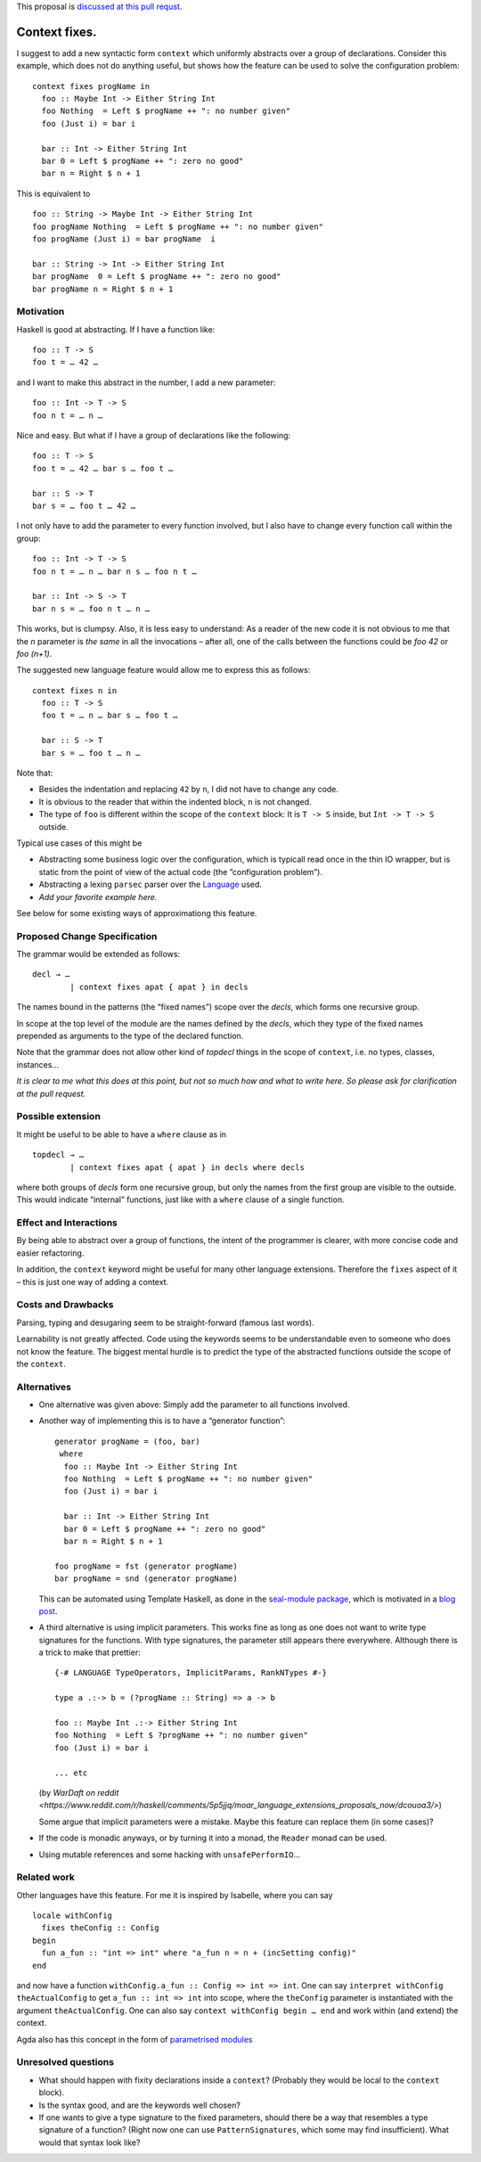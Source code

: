 .. proposal-number:: Leave blank. This will be filled in when the proposal is
                     accepted.

.. trac-ticket:: Leave blank. This will eventually be filled with the Trac
                 ticket number which will track the progress of the
                 implementation of the feature.

.. implemented:: Leave blank. This will be filled in with the first GHC version which
                 implements the described feature.

.. highlight:: haskell

This proposal is `discussed at this pull requst <https://github.com/ghc-proposals/ghc-proposals/pull/40>`_.

Context fixes.
==============

I suggest to add a new syntactic form ``context`` which uniformly abstracts over a group of declarations. Consider this example, which does not do anything useful, but shows how the feature can be used to solve the configuration problem:

::

  context fixes progName in
    foo :: Maybe Int -> Either String Int
    foo Nothing  = Left $ progName ++ ": no number given"
    foo (Just i) = bar i
    
    bar :: Int -> Either String Int
    bar 0 = Left $ progName ++ ": zero no good"
    bar n = Right $ n + 1


This is equivalent to 

::

  foo :: String -> Maybe Int -> Either String Int
  foo progName Nothing  = Left $ progName ++ ": no number given"
  foo progName (Just i) = bar progName  i
  
  bar :: String -> Int -> Either String Int
  bar progName  0 = Left $ progName ++ ": zero no good"
  bar progName n = Right $ n + 1


Motivation
------------

Haskell is good at abstracting. If I have a function like::

  foo :: T -> S
  foo t = … 42 …

and I want to make this abstract in the number, I add a new parameter::

  foo :: Int -> T -> S
  foo n t = … n …

Nice and easy. But what if I have a group of declarations like the following::

  foo :: T -> S
  foo t = … 42 … bar s … foo t …
  
  bar :: S -> T
  bar s = … foo t … 42 …

I not only have to add the parameter to every function involved, but I also have to change every function call within the group::

  foo :: Int -> T -> S
  foo n t = … n … bar n s … foo n t …
  
  bar :: Int -> S -> T
  bar n s = … foo n t … n … 

This works, but is clumpsy. Also, it is less easy to understand: As a reader of the new code it is not obvious to me that the `n` parameter is *the same* in all the invocations – after all, one of the calls between the functions could be `foo 42` or `foo (n+1)`.

The suggested new language feature would allow me to express this as follows::

  context fixes n in
    foo :: T -> S
    foo t = … n … bar s … foo t …

    bar :: S -> T
    bar s = … foo t … n …

Note that:

* Besides the indentation and replacing ``42`` by ``n``, I did not have to change any code.
* It is obvious to the reader that within the indented block, ``n`` is not changed.
* The type of ``foo`` is different within the scope of the ``context`` block: It is ``T -> S`` inside, but ``Int -> T -> S`` outside.

Typical use cases of this might be

* Abstracting some business logic over the configuration, which is typicall read once in the thin IO wrapper, but is static from the point of view of the actual code (the ”configuration problem”).
* Abstracting a lexing ``parsec`` parser over the `Language <http://hackage.haskell.org/package/parsec-3.1.11/docs/Text-Parsec-Language.html>`_ used.
* *Add your favorite example here.*

See below for some existing ways of approximationg this feature.

Proposed Change Specification
-----------------------------

The grammar would be extended as follows::

  decl → …
          | context fixes apat { apat } in decls
          
The names bound in the patterns (the “fixed names”) scope over the *decls*, which forms one recursive group.

In scope at the top level of the module are the names defined by the *decls*, which they type of the fixed names prepended as arguments to the type of the declared function.

Note that the grammar does not allow other kind of *topdecl* things in the scope of ``context``, i.e. no types, classes, instances…

*It is clear to me what this does at this point, but not so much how and what to write here. So please ask for clarification at the pull request.*

Possible extension
------------------

It might be useful to be able to have a ``where`` clause as in

::

  topdecl → …
          | context fixes apat { apat } in decls where decls

where both groups of *decls* form one recursive group, but only the names from the first group are visible to the outside. This would indicate “internal” functions, just like with a ``where`` clause of a single function.


Effect and Interactions
-----------------------

By being able to abstract over a group of functions, the intent of the programmer is clearer, with more concise code and easier refactoring.

In addition, the ``context`` keyword might be useful for many other language extensions. Therefore the ``fixes`` aspect of it – this is just one way of adding a context.


Costs and Drawbacks
-------------------
Parsing, typing and desugaring seem to be straight-forward (famous last words).

Learnability is not greatly affected. Code using the keywords seems to be understandable even to someone who does not know the feature. The biggest mental hurdle is to predict the type of the abstracted functions outside the scope of the ``context``.


Alternatives
------------

* One alternative was given above: Simply add the parameter to all functions involved.

* Another way of implementing this is to have a “generator function”::

    generator progName = (foo, bar)
     where
      foo :: Maybe Int -> Either String Int
      foo Nothing  = Left $ progName ++ ": no number given"
      foo (Just i) = bar i

      bar :: Int -> Either String Int
      bar 0 = Left $ progName ++ ": zero no good"
      bar n = Right $ n + 1

    foo progName = fst (generator progName)
    bar progName = snd (generator progName)

  This can be automated using Template Haskell, as done in the `seal-module package <https://hackage.haskell.org/package/seal-module>`_, which is motivated in a `blog post <https://www.joachim-breitner.de/blog/443-A_Solution_to_the_Configuration_Problem_in_Haskell>`_.

* A third alternative is using implicit parameters. This works fine as long as one does not want to write type signatures for the functions. With type signatures, the parameter still appears there everywhere. Although there is a trick to make that prettier::

    {-# LANGUAGE TypeOperators, ImplicitParams, RankNTypes #-}

    type a .:-> b = (?progName :: String) => a -> b

    foo :: Maybe Int .:-> Either String Int
    foo Nothing  = Left $ ?progName ++ ": no number given"
    foo (Just i) = bar i

    ... etc
    
  (by `WarDaft on reddit <https://www.reddit.com/r/haskell/comments/5p5jjq/moar_language_extensions_proposals_now/dcouoa3/>`)
  
  Some argue that implicit parameters were a mistake. Maybe this feature can replace them (in some cases)?

* If the code is monadic anyways, or by turning it into a monad, the ``Reader`` monad can be used.

* Using mutable references and some hacking with ``unsafePerformIO``…

Related work
------------

Other languages have this feature. For me it is inspired by Isabelle, where you can say

::

  locale withConfig
    fixes theConfig :: Config
  begin
    fun a_fun :: "int => int" where "a_fun n = n + (incSetting config)"
  end

and now have a function ``withConfig.a_fun :: Config => int => int``. One can say ``interpret withConfig theActualConfig`` to get ``a_fun :: int => int`` into scope, where the ``theConfig`` parameter is instantiated with the argument ``theActualConfig``. One can also say ``context withConfig begin … end`` and work within (and extend) the context.

Agda also has this concept in the form of `parametrised modules <http://wiki.portal.chalmers.se/agda/pmwiki.php?n=ReferenceManual.Modules#param>`_




Unresolved questions
--------------------

* What should happen with fixity declarations inside a ``context``? (Probably they would be local to the ``context`` block).
* Is the syntax good, and are the keywords well chosen?
* If one wants to give a type signature to the fixed parameters, should there be a way that resembles a type signature of a function? (Right now one can use ``PatternSignatures``, which some may find insufficient). What would that syntax look like?

